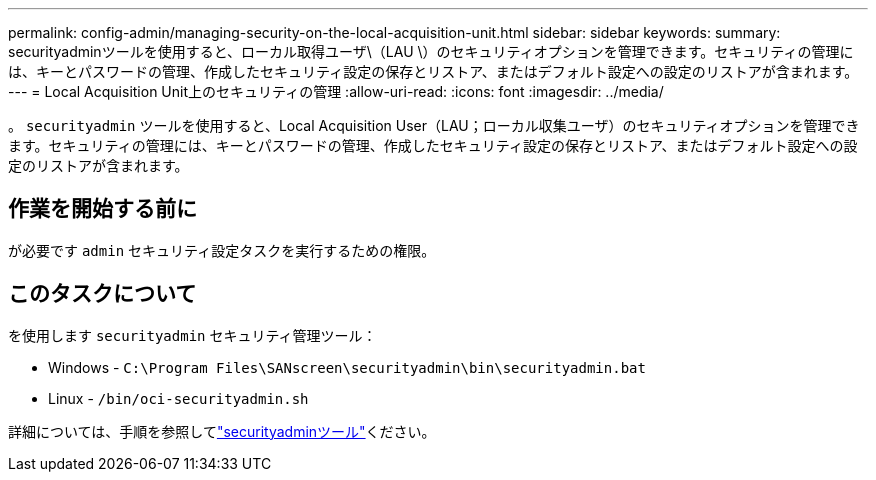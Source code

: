 ---
permalink: config-admin/managing-security-on-the-local-acquisition-unit.html 
sidebar: sidebar 
keywords:  
summary: securityadminツールを使用すると、ローカル取得ユーザ\（LAU \）のセキュリティオプションを管理できます。セキュリティの管理には、キーとパスワードの管理、作成したセキュリティ設定の保存とリストア、またはデフォルト設定への設定のリストアが含まれます。 
---
= Local Acquisition Unit上のセキュリティの管理
:allow-uri-read: 
:icons: font
:imagesdir: ../media/


[role="lead"]
。 `securityadmin` ツールを使用すると、Local Acquisition User（LAU；ローカル収集ユーザ）のセキュリティオプションを管理できます。セキュリティの管理には、キーとパスワードの管理、作成したセキュリティ設定の保存とリストア、またはデフォルト設定への設定のリストアが含まれます。



== 作業を開始する前に

が必要です `admin` セキュリティ設定タスクを実行するための権限。



== このタスクについて

を使用します `securityadmin` セキュリティ管理ツール：

* Windows - `C:\Program Files\SANscreen\securityadmin\bin\securityadmin.bat`
* Linux - `/bin/oci-securityadmin.sh`


詳細については、手順を参照してlink:../config-admin\/security-management.html["securityadminツール"]ください。
